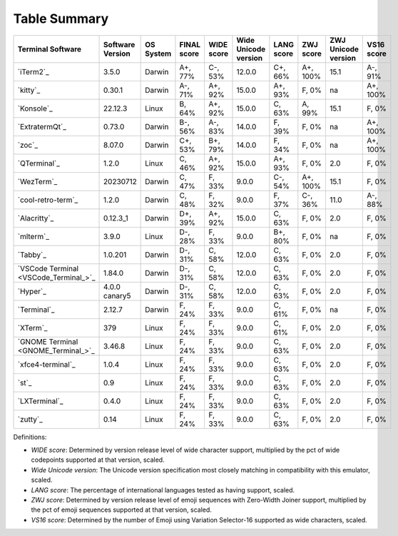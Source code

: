 Table Summary
=============
=====================================  ==================  ===========  =============  ============  ======================  ============  ===========  =====================  ============
Terminal Software                      Software Version    OS System    FINAL score    WIDE score    Wide Unicode version    LANG score    ZWJ score    ZWJ Unicode version    VS16 score
=====================================  ==================  ===========  =============  ============  ======================  ============  ===========  =====================  ============
`iTerm2`_                              3.5.0               Darwin       A+, 77%        C-, 53%       12.0.0                  C+, 66%       A+, 100%     15.1                   A-, 91%
`kitty`_                               0.30.1              Darwin       A-, 71%        A+, 92%       15.0.0                  A+, 93%       F, 0%        na                     A+, 100%
`Konsole`_                             22.12.3             Linux        B, 64%         A+, 92%       15.0.0                  C, 63%        A, 99%       15.1                   F, 0%
`ExtratermQt`_                         0.73.0              Darwin       B-, 56%        A-, 83%       14.0.0                  F, 39%        F, 0%        na                     A+, 100%
`zoc`_                                 8.07.0              Darwin       C+, 53%        B+, 79%       14.0.0                  F, 34%        F, 0%        na                     A+, 100%
`QTerminal`_                           1.2.0               Linux        C, 46%         A+, 92%       15.0.0                  A+, 93%       F, 0%        2.0                    F, 0%
`WezTerm`_                             20230712            Darwin       C, 47%         F, 33%        9.0.0                   C-, 54%       A+, 100%     15.1                   F, 0%
`cool-retro-term`_                     1.2.0               Darwin       C, 48%         F, 32%        9.0.0                   F, 37%        C-, 36%      11.0                   A-, 88%
`Alacritty`_                           0.12.3_1            Darwin       D+, 39%        A+, 92%       15.0.0                  C, 63%        F, 0%        2.0                    F, 0%
`mlterm`_                              3.9.0               Linux        D-, 28%        F, 33%        9.0.0                   B+, 80%       F, 0%        na                     F, 0%
`Tabby`_                               1.0.201             Darwin       D-, 31%        C, 58%        12.0.0                  C, 63%        F, 0%        2.0                    F, 0%
`VSCode Terminal <VSCode_Terminal_>`_  1.84.0              Darwin       D-, 31%        C, 58%        12.0.0                  C, 63%        F, 0%        2.0                    F, 0%
`Hyper`_                               4.0.0 canary5       Darwin       D-, 31%        C, 58%        12.0.0                  C, 63%        F, 0%        2.0                    F, 0%
`Terminal`_                            2.12.7              Darwin       F, 24%         F, 33%        9.0.0                   C, 61%        F, 0%        na                     F, 0%
`XTerm`_                               379                 Linux        F, 24%         F, 33%        9.0.0                   C, 61%        F, 0%        2.0                    F, 0%
`GNOME Terminal <GNOME_Terminal_>`_    3.46.8              Linux        F, 24%         F, 33%        9.0.0                   C, 63%        F, 0%        2.0                    F, 0%
`xfce4-terminal`_                      1.0.4               Linux        F, 24%         F, 33%        9.0.0                   C, 63%        F, 0%        2.0                    F, 0%
`st`_                                  0.9                 Linux        F, 24%         F, 33%        9.0.0                   C, 63%        F, 0%        2.0                    F, 0%
`LXTerminal`_                          0.4.0               Linux        F, 24%         F, 33%        9.0.0                   C, 63%        F, 0%        2.0                    F, 0%
`zutty`_                               0.14                Linux        F, 24%         F, 33%        9.0.0                   C, 63%        F, 0%        2.0                    F, 0%
=====================================  ==================  ===========  =============  ============  ======================  ============  ===========  =====================  ============

Definitions:

- *WIDE score*: Determined by version release level of wide character
  support, multiplied by the pct of wide codepoints supported at that
  version, scaled.
- *Wide Unicode version*: The Unicode version specification most
  closely matching in compatibility with this emulator, scaled.
- *LANG score*: The percentage of international languages tested
  as having support, scaled.
- *ZWJ score*: Determined by version release level of emoji sequences
  with Zero-Width Joiner support, multiplied by the pct of emoji
  sequences supported at that version, scaled.
- *VS16 score*: Determined by the number of Emoji using Variation
  Selector-16 supported as wide characters, scaled.

